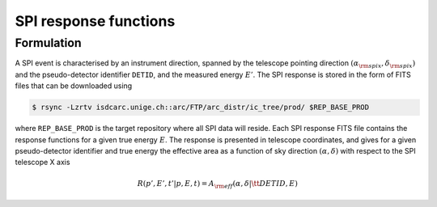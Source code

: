 .. _um_irf_spi:

SPI response functions
----------------------

Formulation
~~~~~~~~~~~

A SPI event is characterised by an instrument direction, spanned by the telescope
pointing direction :math:`(\alpha_{\rm spix}, \delta_{\rm spix})` and the
pseudo-detector identifier ``DETID``, and the measured energy :math:`E'`.
The SPI response is stored in the form of FITS files that can be downloaded
using

.. code-block:: bash

   $ rsync -Lzrtv isdcarc.unige.ch::arc/FTP/arc_distr/ic_tree/prod/ $REP_BASE_PROD

where ``REP_BASE_PROD`` is the target repository where all SPI data will
reside. Each SPI response FITS file contains the response functions for a
given true energy :math:`E`. The response is presented in telescope coordinates,
and gives for a given pseudo-detector identifier and true energy the effective
area as a function of sky direction :math:`(\alpha, \delta)` with respect to
the SPI telescope X axis

.. math::
   R(p',E',t'|p,E,t) = A_{\rm eff}(\alpha, \delta |{\tt DETID}, E)
